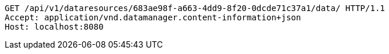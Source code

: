 [source,http,options="nowrap"]
----
GET /api/v1/dataresources/683ae98f-a663-4dd9-8f20-0dcde71c37a1/data/ HTTP/1.1
Accept: application/vnd.datamanager.content-information+json
Host: localhost:8080

----